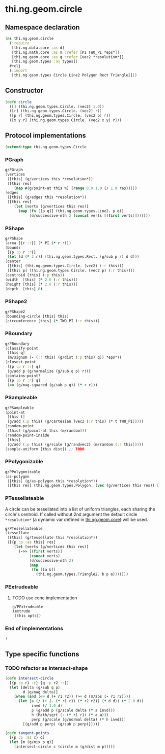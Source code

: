 * thi.ng.geom.circle
** Namespace declaration
#+BEGIN_SRC clojure :tangle babel/src-cljx/thi/ng/geom/circle.cljx
  (ns thi.ng.geom.circle
    (:require
     [thi.ng.data.core :as d]
     [thi.ng.math.core :as m :refer [PI TWO_PI *eps*]]
     [thi.ng.geom.core :as g :refer [vec2 *resolution*]]
     [thi.ng.geom.types :as types])
    #+clj
    (:import
     [thi.ng.geom.types Circle Line2 Polygon Rect Triangle2]))
#+END_SRC
** Constructor
#+BEGIN_SRC clojure :tangle babel/src-cljx/thi/ng/geom/circle.cljx
(defn circle
  ([] (thi.ng.geom.types.Circle. (vec2) 1.0))
  ([r] (thi.ng.geom.types.Circle. (vec2) r))
  ([p r] (thi.ng.geom.types.Circle. (vec2 p) r))
  ([x y r] (thi.ng.geom.types.Circle. (vec2 x y) r)))
#+END_SRC
** Protocol implementations
#+BEGIN_SRC clojure :tangle babel/src-cljx/thi/ng/geom/circle.cljx
  (extend-type thi.ng.geom.types.Circle
#+END_SRC
*** PGraph
#+BEGIN_SRC clojure :tangle babel/src-cljx/thi/ng/geom/circle.cljx
  g/PGraph
  (vertices
   ([this] (g/vertices this *resolution*))
   ([this res]
      (map #(g/point-at this %) (range 0.0 1.0 (/ 1.0 res)))))
  (edges
   ([this] (g/edges this *resolution*))
   ([this res]
      (let [verts (g/vertices this res)]
        (map (fn [[p q]] (thi.ng.geom.types.Line2. p q))
             (d/successive-nth 2 (concat verts [(first verts)]))))))
#+END_SRC
*** PShape
#+BEGIN_SRC clojure :tangle babel/src-cljx/thi/ng/geom/circle.cljx
  g/PShape
  (area [{r :r}] (* PI (* r r)))
  (bounds
   [{p :p r :r}]
   (let [d (* 2 r)] (thi.ng.geom.types.Rect. (g/sub p r) d d)))
  (center
   ([this] (thi.ng.geom.types.Circle. (vec2) (:r this)))
   ([this p] (thi.ng.geom.types.Circle. (vec2 p) (:r this))))
  (centroid [this] (:p this))
  (width  [this] (* 2.0 (:r this)))
  (height [this] (* 2.0 (:r this)))
  (depth  [this] 0)
#+END_SRC
*** PShape2
#+BEGIN_SRC clojure :tangle babel/src-cljx/thi/ng/geom/circle.cljx
    g/PShape2
    (bounding-circle [this] this)
    (circumference [this] (* TWO_PI (:r this)))
#+END_SRC
*** PBoundary
#+BEGIN_SRC clojure :tangle babel/src-cljx/thi/ng/geom/circle.cljx
  g/PBoundary
  (classify-point
   [this q]
   (m/signum (- (:r this) (g/dist (:p this) q)) *eps*))
  (closest-point
   [{p :p r :r} q]
   (g/add p (g/normalize (g/sub q p) r)))
  (contains-point?
   [{p :p r :r} q]
   (<= (g/mag-squared (g/sub p q)) (* r r)))
#+END_SRC
*** PSampleable
#+BEGIN_SRC clojure :tangle babel/src-cljx/thi/ng/geom/circle.cljx
  g/PSampleable
  (point-at
   [this t]
   (g/add (:p this) (g/cartesian (vec2 (:r this) (* t TWO_PI)))))
  (random-point
   [this] (g/point-at this (m/random)))
  (random-point-inside
   [this]
   (g/add (:p this) (g/scale (g/randvec2) (m/random (:r this)))))
  (sample-uniform [this dist]) ;; TODO
#+END_SRC
*** PPolygonizable
#+BEGIN_SRC clojure :tangle babel/src-cljx/thi/ng/geom/circle.cljx
  g/PPolygonizable
  (as-polygon
   ([this] (g/as-polygon this *resolution*))
   ([this res] (thi.ng.geom.types.Polygon. (vec (g/vertices this res)) [])))
#+END_SRC
*** PTessellateable
     A circle can be tessellated into a list of uniform triangles,
     each sharing the circle's centroid. If called without 2nd
     argument the default circle =*resolution*= (a dynamic var defined
     in [[file:geom.org][thi.ng.geom.core]]) will be used.
#+BEGIN_SRC clojure :tangle babel/src-cljx/thi/ng/geom/circle.cljx
  g/PTessellateable
  (tessellate
   ([this] (g/tessellate this *resolution*))
   ([{p :p :as this} res]
      (let [verts (g/vertices this res)]
        (->> [(first verts)]
             (concat verts)
             (d/successive-nth 2)
             (map
              (fn [[a b]]
                (thi.ng.geom.types.Triangle2. b p a)))))))
#+END_SRC
*** PExtrudeable
**** TODO use cone implementation
#+BEGIN_SRC clojure :tangle babel/src-cljx/thi/ng/geom/circle.cljx
  g/PExtrudeable
  (extrude
   [this opts])
#+END_SRC
*** End of implementations
#+BEGIN_SRC clojure :tangle babel/src-cljx/thi/ng/geom/circle.cljx
  )
#+END_SRC
** Type specific functions
*** TODO refactor as intersect-shape
#+BEGIN_SRC clojure :tangle babel/src-cljx/thi/ng/geom/circle.cljx
  (defn intersect-circle
    [{p :p r1 :r} {q :p r2 :r}]
    (let [delta (g/sub q p)
          d (g/mag delta)]
      (when (and (<= d (+ r1 r2)) (>= d (m/abs (- r1 r2))))
        (let [a (/ (+ (- (* r1 r1) (* r2 r2)) (* d d)) (* 2.0 d))
              invd (/ 1.0 d)
              p (g/add p (g/scale delta (* a invd)))
              h (Math/sqrt (- (* r1 r1) (* a a)))
              perp (g/scale (g/normal delta) (* h invd))]
          [(g/add p perp) (g/sub p perp)]))))

  (defn tangent-points
    [{p :p :as c} q]
    (let [m (g/mix p q)]
      (intersect-circle c (circle m (g/dist m p)))))
#+END_SRC
